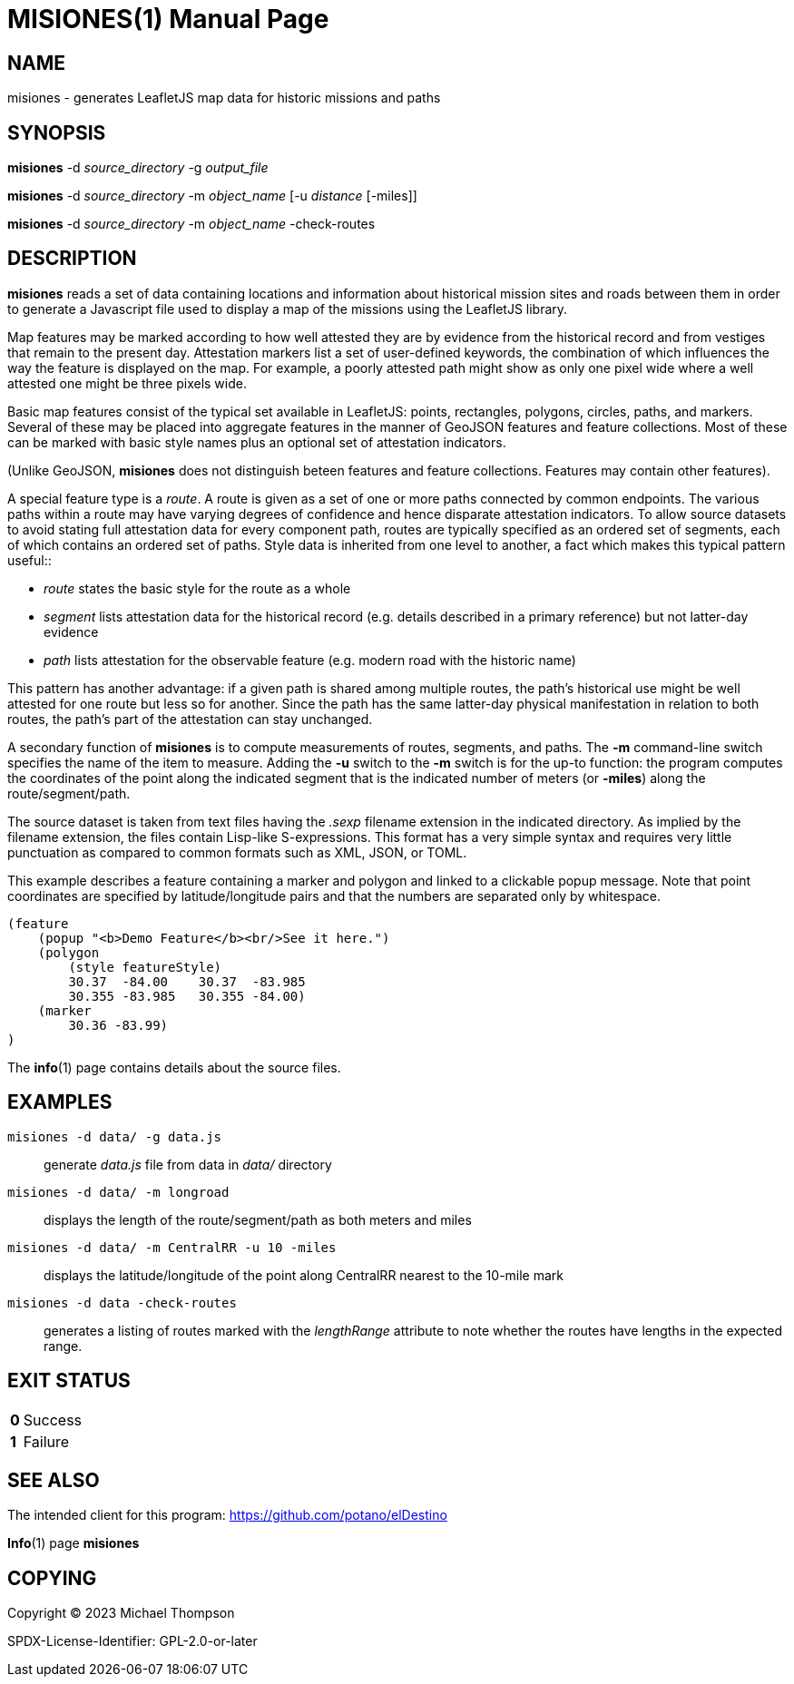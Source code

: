 // Copyright © 2023 Michael Thompson
// SPDX-License-Identifier: GPL-2.0-or-later

MISIONES(1)
===========
:doctype: manpage


NAME
----
misiones - generates LeafletJS map data for historic missions and paths


SYNOPSIS
--------
*misiones* -d _source_directory_ -g _output_file_

*misiones* -d _source_directory_ -m _object_name_ [-u _distance_ [-miles]]

*misiones* -d _source_directory_ -m _object_name_ -check-routes


DESCRIPTION
-----------
*misiones* reads a set of data containing locations and information about historical mission
sites and roads between them in order to generate a Javascript file used to display a map
of the missions using the LeafletJS library.

Map features may be marked according to how well attested they are by evidence from the
historical record and from vestiges that remain to the present day.  Attestation markers
list a set of user-defined keywords, the combination of which influences the way the
feature is displayed on the map.  For example, a poorly attested path might show as only
one pixel wide where a well attested one might be three pixels wide.

Basic map features consist of the typical set available in LeafletJS: points, rectangles,
polygons, circles, paths, and markers.  Several of these may be placed into aggregate
features in the manner of GeoJSON features and feature collections.  Most of these can be
marked with basic style names plus an optional set of attestation indicators.

(Unlike GeoJSON, *misiones* does not distinguish beteen features and feature collections.
Features may contain other features).

A special feature type is a _route_.  A route is given as a set of one or more paths
connected by common endpoints.  The various paths within a route may have varying degrees
of confidence and hence disparate attestation indicators.  To allow source datasets
to avoid stating full attestation data for every component path, routes are typically
specified as an ordered set of segments, each of which contains an ordered set of paths.
Style data is inherited from one level to another, a fact which makes this typical pattern
useful::

* _route_ states the basic style for the route as a whole
* _segment_ lists attestation data for the historical record (e.g.
details described in a primary reference) but not latter-day evidence
* _path_ lists attestation for the observable feature (e.g. modern road with the historic
name)

This pattern has another advantage:  if a given path is shared among multiple routes,
the path's historical use might be well attested for one route but less so for another.
Since the path has the same latter-day physical manifestation in relation to both routes,
the path's part of the attestation can stay unchanged.

A secondary function of *misiones* is to compute measurements of routes, segments, and
paths.  The *-m* command-line switch specifies the name of the item to measure.  Adding
the *-u* switch to the *-m* switch is for the up-to function:  the program computes the
coordinates of the point along the indicated segment that is the indicated number of
meters (or *-miles*) along the route/segment/path.

The source dataset is taken from text files having the _.sexp_ filename extension in the
indicated directory.  As implied by the filename extension, the files contain Lisp-like
S-expressions.  This format has a very simple syntax and requires very little
punctuation as compared to common formats such as XML, JSON, or TOML.

This example describes a feature containing a marker and polygon and linked to a
clickable popup message.  Note that point coordinates are specified by
latitude/longitude pairs and that the numbers are separated only by whitespace.

----
(feature
    (popup "<b>Demo Feature</b><br/>See it here.")
    (polygon
        (style featureStyle)
        30.37  -84.00    30.37  -83.985
        30.355 -83.985   30.355 -84.00)
    (marker
        30.36 -83.99)
)
----

The *info*(1) page contains details about the source files.


EXAMPLES
--------

`misiones -d data/ -g data.js`:: generate _data.js_ file from data in _data/_ directory

`misiones -d data/ -m longroad`:: displays the length of the route/segment/path as both
meters and miles

`misiones -d data/ -m CentralRR -u 10 -miles`:: displays the latitude/longitude of the
point along CentralRR nearest to the 10-mile mark

`misiones -d data -check-routes`:: generates a listing of routes marked with the
_lengthRange_ attribute to note whether the routes have lengths in the expected range.

EXIT STATUS
-----------
[horizontal]
*0*:: Success
*1*:: Failure


SEE ALSO
--------
The intended client for this program: https://github.com/potano/elDestino

*Info*(1) page *misiones*


COPYING
-------
Copyright © 2023 Michael Thompson

SPDX-License-Identifier: GPL-2.0-or-later

